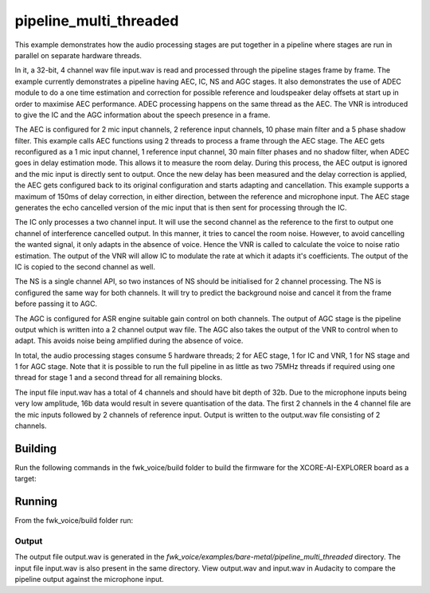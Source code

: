 
pipeline_multi_threaded
=====================================

This example demonstrates how the audio processing stages are put together in a pipeline where stages are run in
parallel on separate hardware threads.

In it, a 32-bit, 4 channel wav file input.wav is read and processed through the pipeline stages frame by frame. The
example currently demonstrates a pipeline having AEC, IC, NS and AGC stages. It also demonstrates the use of ADEC module to
do a one time estimation and correction for possible reference and loudspeaker delay offsets at start up in order to
maximise AEC performance.  ADEC processing happens on the same thread as the AEC. The VNR is introduced
to give the IC and the AGC information about the speech presence in a frame.

The AEC is configured for 2 mic input channels, 2 reference input channels, 10 phase main filter and a 5 phase shadow
filter. This example calls AEC functions using 2 threads to process a frame through the AEC stage.
The AEC gets reconfigured as a 1 mic input channel, 1 reference input channel, 30 main filter phases and no shadow
filter, when ADEC goes in delay estimation mode. This allows it to measure the room delay. During this process, the AEC
output is ignored and the mic input is directly sent to output. Once the new delay has been measured and the delay correction is
applied, the AEC gets configured back to its original configuration and starts adapting and cancellation.
This example supports a maximum of 150ms of delay correction, in either direction, between the reference and microphone input.
The AEC stage generates the echo cancelled version of the mic input that is then sent for processing through the
IC.

The IC only processes a two channel input. It will use the second channel as the reference to the first to output one channel of interference cancelled output.
In this manner, it tries to cancel the room noise. However, to avoid cancelling the wanted signal, it only adapts in the absence of voice.
Hence the VNR is called to calculate the voice to noise ratio estimation. The output of the VNR will allow IC to modulate the rate
at which it adapts it's coefficients. The output of the IC is copied to the second channel as well.

The NS is a single channel API, so two instances of NS should be initialised for 2 channel processing. The NS is configured the same way 
for both channels. It will try to predict the background noise and cancel it from the frame before passing it to AGC.

The AGC is configured for ASR engine suitable gain control on both channels. The
output of AGC stage is the pipeline output which is written into a 2 channel output wav file. The AGC also takes the output
of the VNR to control when to adapt. This avoids noise being amplified during the absence of voice.

In total, the audio processing stages consume 5 hardware threads; 2 for AEC stage, 1 for IC and VNR, 1 for NS stage and 1 for AGC stage.
Note that it is possible to run the full pipeline in as little as two 75MHz threads if required using one thread for stage 1 and
a second thread for all remaining blocks.

The input file input.wav has a total of 4 channels and should have bit depth of 32b. Due to the microphone inputs being very low amplitude,
16b data would result in severe quantisation of the data. The first 2 channels in the 4 channel file are the mic inputs followed by 2 channels 
of reference input. Output is written to the output.wav file consisting of 2 channels.

Building
********

Run the following commands in the fwk_voice/build folder to build the firmware for the XCORE-AI-EXPLORER board as a target:

.. tab:: Linux and Mac

    .. code-block:: console
    
        cmake -S.. -DCMAKE_TOOLCHAIN_FILE=../xmos_cmake_toolchain/xs3a.cmake
        make fwk_voice_example_bare_metal_pipeline_multi_thread

.. tab:: Windows

    .. code-block:: console

        # make sure you have the patch command available
        cmake -G "NMake Makefiles" -S.. -DCMAKE_TOOLCHAIN_FILE=../xmos_cmake_toolchain/xs3a.cmake
        nmake fwk_voice_example_bare_metal_pipeline_multi_thread

Running
*******

From the fwk_voice/build folder run:

.. tab:: Linux and Mac

    .. code-block:: console

        pip install -e fwk_voice_deps/xscope_fileio
        cd ../examples/bare-metal/pipeline_multi_threaded
        python ../shared_src/python/run_xcoreai.py ../../../build/examples/bare-metal/pipeline_multi_threaded/bin/fwk_voice_example_bare_metal_pipeline_multi_thread.xe --input ../shared_src/test_streams/pipeline_example_input.wav

.. tab:: Windows

    .. code-block:: console

        pip install -e fwk_voice_deps/xscope_fileio
        cd fwk_voice_deps/xscope_fileio/host
        cmake -G "NMake Makefiles" .
        nmake
        cd ../../../../examples/bare-metal/pipeline_multi_threaded
        python ../shared_src/python/run_xcoreai.py ../../../build/examples/bare-metal/pipeline_multi_threaded/bin/fwk_voice_example_bare_metal_pipeline_multi_thread.xe --input ../shared_src/test_streams/pipeline_example_input.wav

Output
------

The output file output.wav is generated in the `fwk_voice/examples/bare-metal/pipeline_multi_threaded` directory. The
input file input.wav is also present in the same directory. View output.wav and input.wav in Audacity to compare the
pipeline output against the microphone input.
